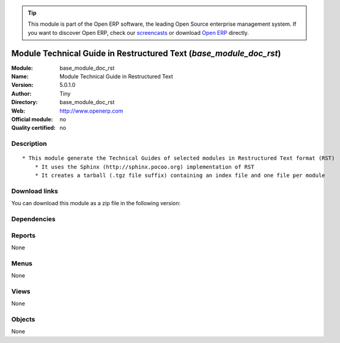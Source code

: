 
.. i18n: .. module:: base_module_doc_rst
.. i18n:     :synopsis: Module Technical Guide in Restructured Text  
.. i18n:     :noindex:
.. i18n: .. 

.. module:: base_module_doc_rst
    :synopsis: Module Technical Guide in Restructured Text  
    :noindex:
.. 

.. i18n: .. raw:: html
.. i18n: 
.. i18n:       <br />
.. i18n:     <link rel="stylesheet" href="../_static/hide_objects_in_sidebar.css" type="text/css" />

.. raw:: html

      <br />
    <link rel="stylesheet" href="../_static/hide_objects_in_sidebar.css" type="text/css" />

.. i18n: .. tip:: This module is part of the Open ERP software, the leading Open Source 
.. i18n:   enterprise management system. If you want to discover Open ERP, check our 
.. i18n:   `screencasts <http://openerp.tv>`_ or download 
.. i18n:   `Open ERP <http://openerp.com>`_ directly.

.. tip:: This module is part of the Open ERP software, the leading Open Source 
  enterprise management system. If you want to discover Open ERP, check our 
  `screencasts <http://openerp.tv>`_ or download 
  `Open ERP <http://openerp.com>`_ directly.

.. i18n: .. raw:: html
.. i18n: 
.. i18n:     <div class="js-kit-rating" title="" permalink="" standalone="yes" path="/base_module_doc_rst"></div>
.. i18n:     <script src="http://js-kit.com/ratings.js"></script>

.. raw:: html

    <div class="js-kit-rating" title="" permalink="" standalone="yes" path="/base_module_doc_rst"></div>
    <script src="http://js-kit.com/ratings.js"></script>

.. i18n: Module Technical Guide in Restructured Text  (*base_module_doc_rst*)
.. i18n: ====================================================================
.. i18n: :Module: base_module_doc_rst
.. i18n: :Name: Module Technical Guide in Restructured Text 
.. i18n: :Version: 5.0.1.0
.. i18n: :Author: Tiny
.. i18n: :Directory: base_module_doc_rst
.. i18n: :Web: http://www.openerp.com
.. i18n: :Official module: no
.. i18n: :Quality certified: no

Module Technical Guide in Restructured Text  (*base_module_doc_rst*)
====================================================================
:Module: base_module_doc_rst
:Name: Module Technical Guide in Restructured Text 
:Version: 5.0.1.0
:Author: Tiny
:Directory: base_module_doc_rst
:Web: http://www.openerp.com
:Official module: no
:Quality certified: no

.. i18n: Description
.. i18n: -----------

Description
-----------

.. i18n: ::
.. i18n: 
.. i18n:   * This module generate the Technical Guides of selected modules in Restructured Text format (RST)
.. i18n:       * It uses the Sphinx (http://sphinx.pocoo.org) implementation of RST
.. i18n:       * It creates a tarball (.tgz file suffix) containing an index file and one file per module

::

  * This module generate the Technical Guides of selected modules in Restructured Text format (RST)
      * It uses the Sphinx (http://sphinx.pocoo.org) implementation of RST
      * It creates a tarball (.tgz file suffix) containing an index file and one file per module

.. i18n: Download links
.. i18n: --------------

Download links
--------------

.. i18n: You can download this module as a zip file in the following version:

You can download this module as a zip file in the following version:

.. i18n:   * `trunk <http://www.openerp.com/download/modules/trunk/base_module_doc_rst.zip>`_

  * `trunk <http://www.openerp.com/download/modules/trunk/base_module_doc_rst.zip>`_

.. i18n: Dependencies
.. i18n: ------------

Dependencies
------------

.. i18n:  * :mod:`base`

 * :mod:`base`

.. i18n: Reports
.. i18n: -------

Reports
-------

.. i18n: None

None

.. i18n: Menus
.. i18n: -------

Menus
-------

.. i18n: None

None

.. i18n: Views
.. i18n: -----

Views
-----

.. i18n: None

None

.. i18n: Objects
.. i18n: -------

Objects
-------

.. i18n: None

None
